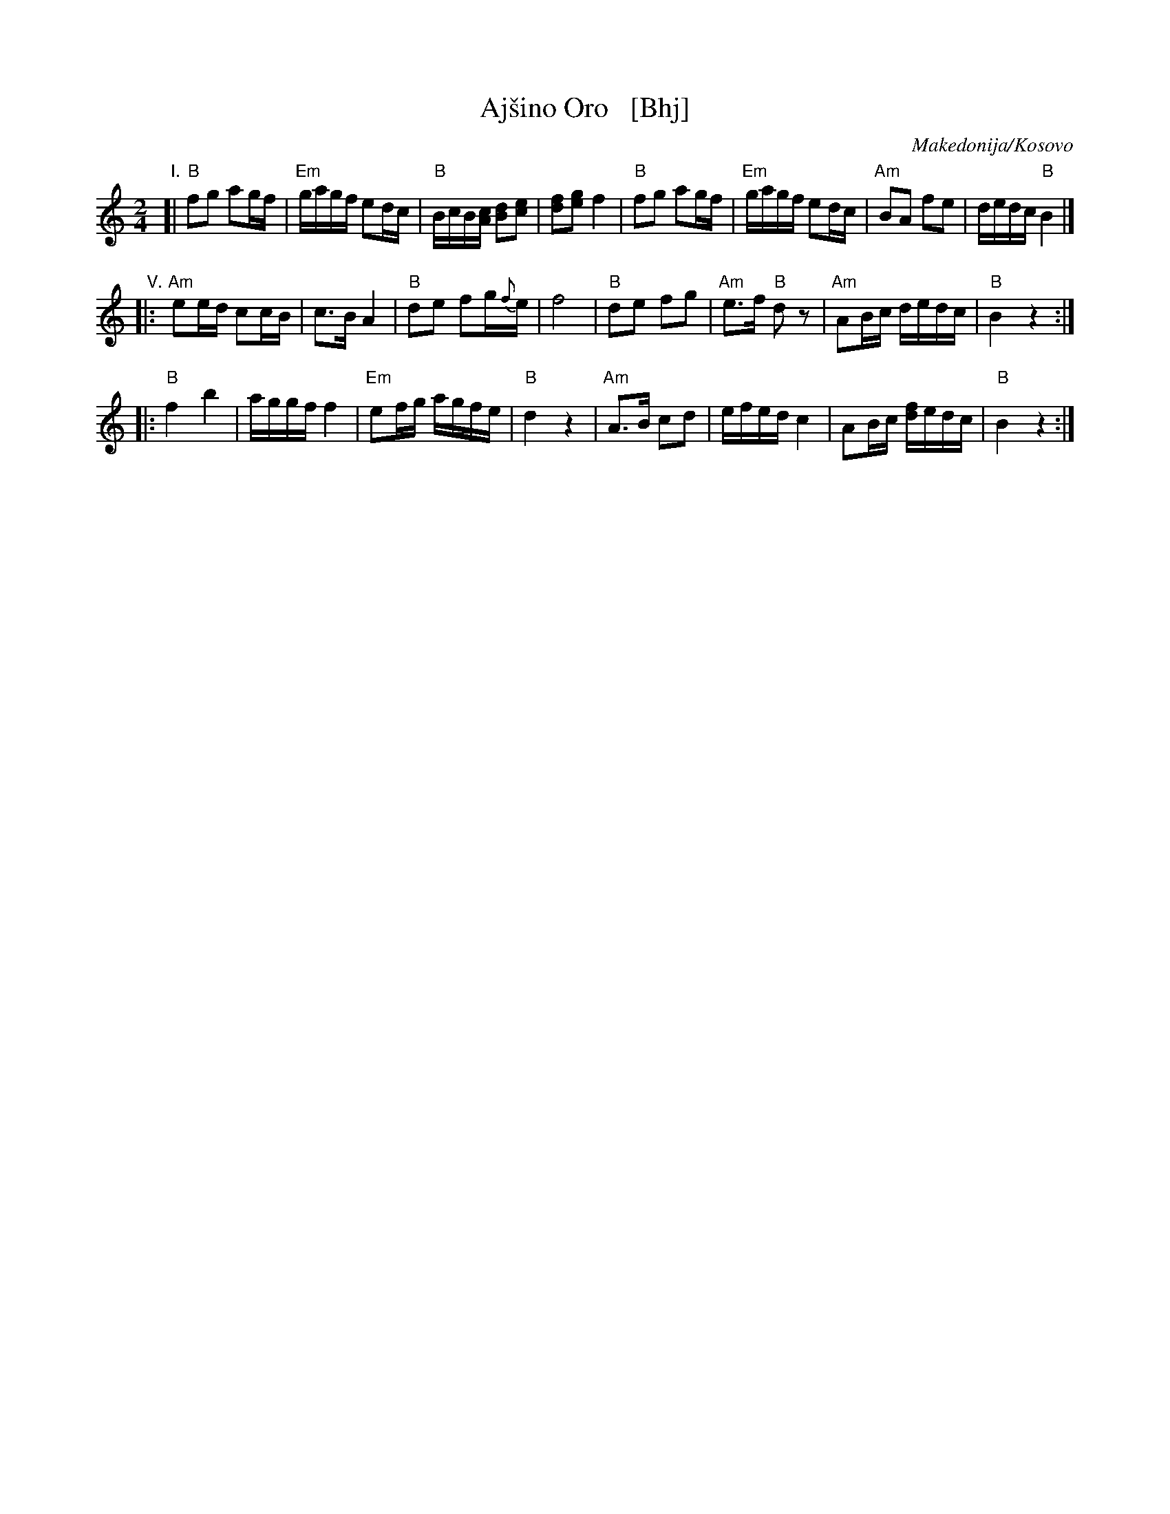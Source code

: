 X: 1
T: Aj\vsino Oro   [Bhj]
O: Makedonija/Kosovo
S: https://www.youtube.com/watch?v=4T05TpK7UZM
S: https://www.youtube.com/watch?v=_Az6ZBZQh1g
S: https://www.youtube.com/watch?v=6jeu0NszAvo
M: 2/4
L: 1/16
K: ^d^f	% B hijaz
"I."
[|\
"B"f2g2 a2gf | "Em"gagf e2dc | "B"BcB[cA] [d2B2][e2c2] | [f2d2][g2e2] f4 |\
"B"f2g2 a2gf | "Em"gagf e2dc | "Am"B2A2 f2e2 | dedc "B"B4 |]
"V."
|:\
"Am"e2ed c2cB | c3B A4 | "B"d2e2 f2g{f}e | f8 |\
"B"d2e2 f2g2 | "Am"e3f "B"d2z2 | "Am"A2Bc dedc | "B"B4 z4 :|
|:\
"B"f4 b4 | aggf f4 | "Em"e2fg agfe | "B"d4z4 |\
"Am"A3B c2d2 | efed c4 | A2Bc [fd]edc | "B"B4 z4 :|
